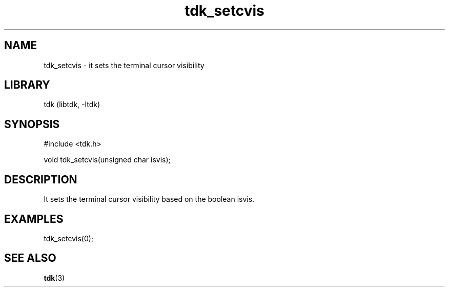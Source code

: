 .TH tdk_setcvis 3 MANDATE tdk
.SH NAME
.PP
tdk_setcvis - it sets the terminal cursor visibility

.SH LIBRARY
.PP
tdk (libtdk, -ltdk)

.SH SYNOPSIS
.PP
#include <tdk.h>

.PP
void tdk_setcvis(unsigned char isvis);

.SH DESCRIPTION
.PP
It sets the terminal cursor visibility based on the boolean isvis.

.SH EXAMPLES
.PP
tdk_setcvis(0);

.SH SEE ALSO
.BR tdk (3)
